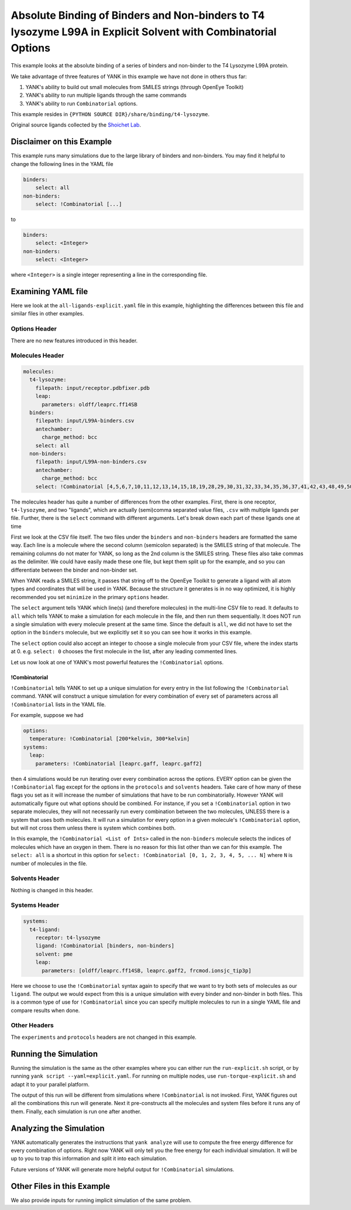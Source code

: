 .. _all-ligand-explicit:

Absolute Binding of Binders and Non-binders to T4 lysozyme L99A in Explicit Solvent with Combinatorial Options
==============================================================================================================

This example looks at the absolute binding of a series of binders and non-binder to the T4 Lysozyme L99A protein.

We take advantage of three features of YANK in this example we have not done in others thus far:

1. YANK's ability to build out small molecules from SMILES strings (through OpenEye Toolkit)
2. YANK's ability to run multiple ligands through the same commands
3. YANK's ability to run ``Combinatorial`` options.

This example resides in ``{PYTHON SOURCE DIR}/share/binding/t4-lysozyme``.

Original source ligands collected by the `Shoichet Lab <http://shoichetlab.compbio.ucsf.edu/take-away.php>`_.

Disclaimer on this Example
--------------------------

This example runs many simulations due to the large library of binders and non-binders. You may find it helpful to
change the following lines in the YAML file

.. code-block:: yaml

    binders:
        select: all
    non-binders:
        select: !Combinatorial [...]

to

.. code-block:: yaml

    binders:
        select: <Integer>
    non-binders:
        select: <Integer>

where ``<Integer>`` is a single integer representing a line in the corresponding file.

Examining YAML file
-------------------

Here we look at the ``all-ligands-explicit.yaml`` file in this example, highlighting the differences between this file and similar
files in other examples.

Options Header
^^^^^^^^^^^^^^

There are no new features introduced in this header.

Molecules Header
^^^^^^^^^^^^^^^^

.. code-block:: yaml

    molecules:
      t4-lysozyme:
        filepath: input/receptor.pdbfixer.pdb
        leap:
          parameters: oldff/leaprc.ff14SB
      binders:
        filepath: input/L99A-binders.csv
        antechamber:
          charge_method: bcc
        select: all
      non-binders:
        filepath: input/L99A-non-binders.csv
        antechamber:
          charge_method: bcc
        select: !Combinatorial [4,5,6,7,10,11,12,13,14,15,18,19,28,29,30,31,32,33,34,35,36,37,41,42,43,48,49,50,56,58,59]

The molecules header has quite a number of differences from the other examples. First, there is one receptor, ``t4-lysozyme``,
and two "ligands", which are actually (semi)comma separated value files, ``.csv`` with multiple ligands per file.
Further, there is the ``select`` command with different arguments. Let's break down each part of these ligands one at time

First we look at the CSV file itself. The two files under the ``binders`` and ``non-binders`` headers are formatted the
same way. Each line is a molecule where the second column (semicolon separated) is the SMILES string of that molecule.
The remaining columns do not mater for YANK, so long as the 2nd column is the SMILES string. These files also take
commas as the delimiter. We could have easily made these one file, but kept them split up for the example, and so you
can differentiate between the binder and non-binder set.

When YANK reads a SMILES string, it passes that string off to the OpenEye Toolkit to generate a ligand with all atom
types and coordinates that will be used in YANK. Because the structure it generates is in no way optimized, it is
highly recommended you set ``minimize`` in the primary ``options`` header.

The ``select`` argument tells YANK which line(s) (and therefore molecules) in the multi-line CSV file to read. It defaults
to ``all`` which tells YANK to make a simulation for each molecule in the file, and then run them sequentially. It does
NOT run a single simulation with every molecule present at the same time. Since the default is ``all``, we did not have
to set the option in the ``binders`` molecule, but we explicitly set it so you can see how it works in this example.

The ``select`` option could also accept an integer to choose a single molecule from your CSV file, where the index
starts at 0. e.g. ``select: 0`` chooses the first molecule in the list, after any leading commented lines.

Let us now look at one of YANK's most powerful features the ``!Combinatorial`` options.

.. _yank_example_combo:

!Combinatorial
++++++++++++++

``!Combinatorial`` tells YANK to set up a unique simulation for every entry in the list following the ``!Combinatorial`` command.
YANK will construct a unique simulation for every combination of every set of parameters across all ``!Combinatorial``
lists in the YAML file.

For example, suppose we had

.. code-block:: yaml

    options:
      temperature: !Combinatorial [200*kelvin, 300*kelvin]
    systems:
      leap:
        parameters: !Combinatorial [leaprc.gaff, leaprc.gaff2]

then 4 simulations would be run iterating over every combination across the options. EVERY option can be given the
``!Combinatorial`` flag except for the options in the ``protocols`` and ``solvents`` headers. Take care
of how many of these flags you set as it will increase the number of simulations that have to be run combinatorially.
However YANK will automatically figure out what options should be combined. For instance, if you set a ``!Combinatorial``
option in two separate molecules, they will not necessarily run every combination between the two molecules, UNLESS there
is a system that uses both molecules. It will run a simulation for every option in a given molecule's ``!Combinatorial``
option, but will not cross them unless there is system which combines both.

In this example, the ``!Combinatorial <List of Ints>`` called in the ``non-binders`` molecule selects the indices of
molecules which have an oxygen in them. There is no reason for this list other than we can for this example.
The ``select: all`` is a shortcut in this option for ``select: !Combinatorial [0, 1, 2, 3, 4, 5, ... N]`` where ``N``
is number of molecules in the file.


Solvents Header
^^^^^^^^^^^^^^^

Nothing is changed in this header.


Systems Header
^^^^^^^^^^^^^^

.. code-block:: yaml

    systems:
      t4-ligand:
        receptor: t4-lysozyme
        ligand: !Combinatorial [binders, non-binders]
        solvent: pme
        leap:
          parameters: [oldff/leaprc.ff14SB, leaprc.gaff2, frcmod.ionsjc_tip3p]

Here we choose to use the ``!Combinatorial`` syntax again to specify that we want to try both sets of molecules as our
``ligand``. The output we would expect from this is a unique simulation with every binder and non-binder in both
files. This is a common type of use for ``!Combinatorial`` since you can specify multiple molecules to run in a single
YAML file and compare results when done.

Other Headers
^^^^^^^^^^^^^

The ``experiments`` and ``protocols`` headers are not changed in this example.


Running the Simulation
----------------------

Running the simulation is the same as the other examples where you can either run the ``run-explicit.sh`` script, or
by running ``yank script --yaml=explicit.yaml``. For running on multiple nodes, use ``run-torque-explicit.sh`` and
adapt it to your parallel platform.

The output of this run will be different from simulations where ``!Combinatorial`` is not invoked. First, YANK figures
out all the combinations this run will generate. Next it pre-constructs all the molecules and system files before it
runs any of them. Finally, each simulation is run one after another.

Analyzing the Simulation
------------------------

YANK automatically generates the instructions that ``yank analyze`` will use to compute the free energy difference
for every combination of options. Right now YANK will only tell you the free energy for each individual simulation.
It will be up to you to trap this information and split it into each simulation.

Future versions of YANK will generate more helpful output for ``!Combinatorial`` simulations.

Other Files in this Example
---------------------------

We also provide inputs for running implicit simulation of the same problem.